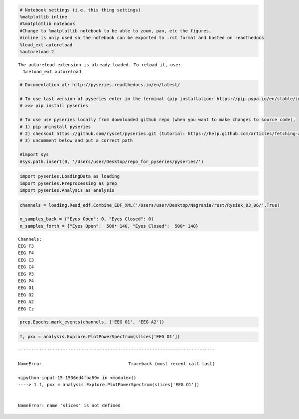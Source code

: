 
.. code:: python

    # Notebook settings (i.e. this thing settings) 
    %matplotlib inline
    #%matplotlib notebook 
    #Change to %matplotlib notebook to be able to zoom, pan, etc the figures,
    #inline is only used so the notebook can be exported to .rst format and hosted on readthedocs
    %load_ext autoreload
    %autoreload 2 


.. parsed-literal::

    The autoreload extension is already loaded. To reload it, use:
      %reload_ext autoreload


.. code:: python

    # Documentation at: http://pyseries.readthedocs.io/en/latest/
    
    # To use last version of pyseries enter in the terminal (pip installation: https://pip.pypa.io/en/stable/installing/)
    # >>> pip install pyseries 
    
    # To use use pyseries locally from downloaded github repo (when you want to make changes to source code),
    # 1) pip uninstall pyseries 
    # 2) checkout https://github.com/ryscet/pyseries.git (tutorial: https://help.github.com/articles/fetching-a-remote/)
    # 3) uncomment below and put a correct path 
    
    #import sys
    #sys.path.insert(0, '/Users/user/Desktop/repo_for_pyseries/pyseries/')

.. code:: python

    import pyseries.LoadingData as loading
    import pyseries.Preprocessing as prep
    import pyseries.Analysis as analysis

.. code:: python

    channels = loading.Read_edf.Combine_EDF_XML('/Users/user/Desktop/Nagrania/rest/Rysiek_03_06/',True)
    
    n_samples_back = {"Eyes Open": 0, "Eyes Closed": 0}
    n_samples_forth = {"Eyes Open":  500* 140, "Eyes Closed":  500* 140}



.. parsed-literal::

    Channels:
    EEG F3
    EEG F4
    EEG C3
    EEG C4
    EEG P3
    EEG P4
    EEG O1
    EEG O2
    EEG A2
    EEG Cz


.. code:: python

    prep.Epochs.mark_events(channels, ['EEG O1', 'EEG A2'])




.. image:: output_4_0.png



.. image:: output_4_1.png


.. code:: python

    f, pxx = analysis.Explore.PlotPowerSpectrum(slices['EEG O1'])


::


    ---------------------------------------------------------------------------

    NameError                                 Traceback (most recent call last)

    <ipython-input-15-1536ed4fba69> in <module>()
    ----> 1 f, pxx = analysis.Explore.PlotPowerSpectrum(slices['EEG O1'])
    

    NameError: name 'slices' is not defined




